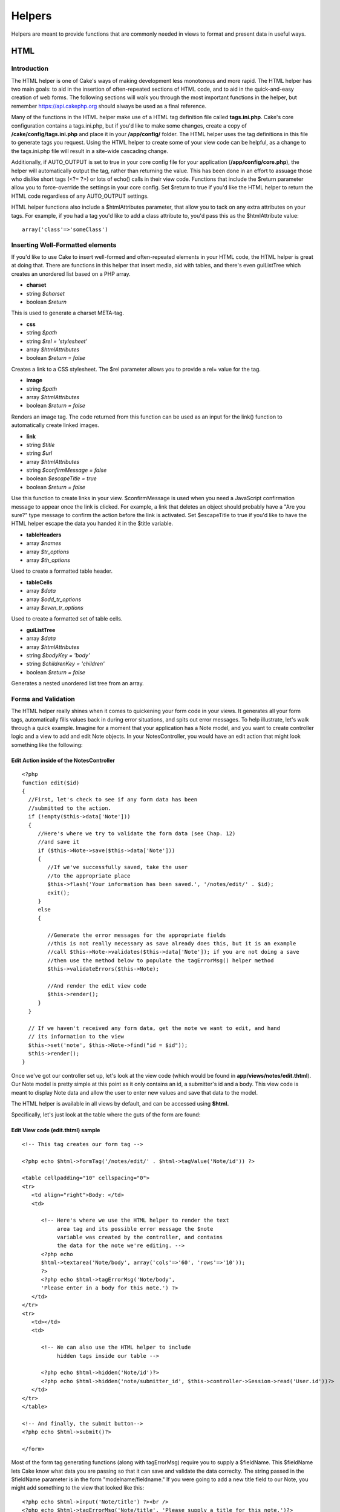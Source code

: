 Helpers
#######

Helpers are meant to provide functions that are commonly needed in views
to format and present data in useful ways.

HTML
====

Introduction
------------

The HTML helper is one of Cake's ways of making development less
monotonous and more rapid. The HTML helper has two main goals: to aid in
the insertion of often-repeated sections of HTML code, and to aid in the
quick-and-easy creation of web forms. The following sections will walk
you through the most important functions in the helper, but remember
https://api.cakephp.org should always be used as a final reference.

Many of the functions in the HTML helper make use of a HTML tag
definition file called **tags.ini.php**. Cake's core configuration
contains a tags.ini.php, but if you'd like to make some changes, create
a copy of **/cake/config/tags.ini.php** and place it in your
**/app/config/** folder. The HTML helper uses the tag definitions in
this file to generate tags you request. Using the HTML helper to create
some of your view code can be helpful, as a change to the tags.ini.php
file will result in a site-wide cascading change.

Additionally, if AUTO\_OUTPUT is set to true in your core config file
for your application (**/app/config/core.php**), the helper will
automatically output the tag, rather than returning the value. This has
been done in an effort to assuage those who dislike short tags (<?= ?>)
or lots of echo() calls in their view code. Functions that include the
$return parameter allow you to force-override the settings in your core
config. Set $return to true if you'd like the HTML helper to return the
HTML code regardless of any AUTO\_OUTPUT settings.

HTML helper functions also include a $htmlAttributes parameter, that
allow you to tack on any extra attributes on your tags. For example, if
you had a tag you'd like to add a class attribute to, you'd pass this as
the $htmlAttribute value::

    array('class'=>'someClass')

Inserting Well-Formatted elements
---------------------------------

If you'd like to use Cake to insert well-formed and often-repeated
elements in your HTML code, the HTML helper is great at doing that.
There are functions in this helper that insert media, aid with tables,
and there's even guiListTree which creates an unordered list based on a
PHP array.

-  **charset**
-  string *$charset*
-  boolean *$return*

This is used to generate a charset META-tag.

-  **css**
-  string *$path*
-  string *$rel = 'stylesheet'*
-  array *$htmlAttributes*
-  boolean *$return = false*

Creates a link to a CSS stylesheet. The $rel parameter allows you to
provide a rel= value for the tag.

-  **image**
-  string *$path*
-  array *$htmlAttributes*
-  boolean *$return = false*

Renders an image tag. The code returned from this function can be used
as an input for the link() function to automatically create linked
images.

-  **link**
-  string *$title*
-  string *$url*
-  array *$htmlAttributes*
-  string *$confirmMessage = false*
-  boolean *$escapeTitle = true*
-  boolean *$return = false*

Use this function to create links in your view. $confirmMessage is used
when you need a JavaScript confirmation message to appear once the link
is clicked. For example, a link that deletes an object should probably
have a "Are you sure?" type message to confirm the action before the
link is activated. Set $escapeTitle to true if you'd like to have the
HTML helper escape the data you handed it in the $title variable.

-  **tableHeaders**
-  array *$names*
-  array *$tr\_options*
-  array *$th\_options*

Used to create a formatted table header.

-  **tableCells**
-  array *$data*
-  array *$odd\_tr\_options*
-  array *$even\_tr\_options*

Used to create a formatted set of table cells.

-  **guiListTree**
-  array *$data*
-  array *$htmlAttributes*
-  string *$bodyKey = 'body'*
-  string *$childrenKey = 'children'*
-  boolean *$return = false*

Generates a nested unordered list tree from an array.

Forms and Validation
--------------------

The HTML helper really shines when it comes to quickening your form code
in your views. It generates all your form tags, automatically fills
values back in during error situations, and spits out error messages. To
help illustrate, let's walk through a quick example. Imagine for a
moment that your application has a Note model, and you want to create
controller logic and a view to add and edit Note objects. In your
NotesController, you would have an edit action that might look something
like the following:

Edit Action inside of the NotesController
~~~~~~~~~~~~~~~~~~~~~~~~~~~~~~~~~~~~~~~~~

::

    <?php
    function edit($id)
    {
      //First, let's check to see if any form data has been
      //submitted to the action.
      if (!empty($this->data['Note']))
      {
         //Here's where we try to validate the form data (see Chap. 12)
         //and save it
         if ($this->Note->save($this->data['Note']))
         {
            //If we've successfully saved, take the user
            //to the appropriate place
            $this->flash('Your information has been saved.', '/notes/edit/' . $id);
            exit();
         }
         else
         {

            //Generate the error messages for the appropriate fields
            //this is not really necessary as save already does this, but it is an example
            //call $this->Note->validates($this->data['Note']); if you are not doing a save
            //then use the method below to populate the tagErrorMsg() helper method
            $this->validateErrors($this->Note);

            //And render the edit view code
            $this->render();
         }
      }

      // If we haven't received any form data, get the note we want to edit, and hand
      // its information to the view
      $this->set('note', $this->Note->find("id = $id"));
      $this->render();
    }

Once we've got our controller set up, let's look at the view code (which
would be found in **app/views/notes/edit.thtml**). Our Note model is
pretty simple at this point as it only contains an id, a submitter's id
and a body. This view code is meant to display Note data and allow the
user to enter new values and save that data to the model.

The HTML helper is available in all views by default, and can be
accessed using **$html.**

Specifically, let's just look at the table where the guts of the form
are found:

Edit View code (edit.thtml) sample
~~~~~~~~~~~~~~~~~~~~~~~~~~~~~~~~~~

::

    <!-- This tag creates our form tag -->

    <?php echo $html->formTag('/notes/edit/' . $html->tagValue('Note/id')) ?>

    <table cellpadding="10" cellspacing="0">
    <tr>
       <td align="right">Body: </td>
       <td>

          <!-- Here's where we use the HTML helper to render the text
               area tag and its possible error message the $note
               variable was created by the controller, and contains
               the data for the note we're editing. -->
          <?php echo
          $html->textarea('Note/body', array('cols'=>'60', 'rows'=>'10'));
          ?>
          <?php echo $html->tagErrorMsg('Note/body',
          'Please enter in a body for this note.') ?>
       </td>
    </tr>
    <tr>
       <td></td>
       <td>

          <!-- We can also use the HTML helper to include
               hidden tags inside our table -->

          <?php echo $html->hidden('Note/id')?>
          <?php echo $html->hidden('note/submitter_id', $this->controller->Session->read('User.id'))?>
       </td>
    </tr>
    </table>

    <!-- And finally, the submit button-->
    <?php echo $html->submit()?>

    </form>

Most of the form tag generating functions (along with tagErrorMsg)
require you to supply a $fieldName. This $fieldName lets Cake know what
data you are passing so that it can save and validate the data
correclty. The string passed in the $fieldName parameter is in the form
"modelname/fieldname." If you were going to add a new title field to our
Note, you might add something to the view that looked like this:

::

    <?php echo $html->input('Note/title') ?><br />
    <?php echo $html->tagErrorMsg('Note/title', 'Please supply a title for this note.')?>

Error messages displayed by the tagErrorMsg() function are wrapped in
<div class="error\_message"></div> for easy CSS styling.

Here are the form tags the HTML helper can generate (most of them are
straightforward):

-  **submit**
-  string *$buttonCaption*
-  array *$htmlAttributes*
-  boolean *$return = false*

-  **password**
-  string *$fieldName*
-  array *$htmlAttributes*
-  boolean *$return = false*

-  **textarea**
-  string *$fieldName*
-  array *$htmlAttributes*
-  boolean *$return = false*

-  **checkbox**
-  string *$fieldName*
-  string *$title = null*
-  array *$htmlAttributes*
-  boolean *$return = false*

-  **file**
-  string *$fieldName*
-  array *$htmlAttributes*
-  boolean *$return = false*

-  **hidden**
-  string *$fieldName*
-  array *$htmlAttributes*
-  boolean *$return = false*

-  **input**
-  string *$fieldName*
-  array *$htmlAttributes*
-  boolean *$return = false*

-  **radio**
-  string *$fieldName*
-  array *$options*
-  array *$inbetween*
-  array *$htmlAttributes*
-  boolean *$return = false*

-  **tagErrorMsg**
-  string *$fieldName*
-  string *$message*

The HTML helper also includes a set of functions that aid in creating
date-related option tags. The $tagName parameter should be handled in
the same way as the $fieldName parameter. Just provide the name of the
field this date option tag is relevant to. Once the data is processed,
you'll see it in your controller with the part of the date it handles
concatenated to the end of the field name. For example, if my Note had a
deadline field that was a date, and my dayOptionTag $tagName parameter
was set to 'note/deadline', the day data would show up in the $params
variable once the form has been submitted to a controller action::

    <?php
    $this->data['Note']['deadline_day']

You can then use this information to concatenate the time data in a
format that is friendly to your current database configuration. This
code would be placed just before you attempt to save the data, and saved
in the $data array used to save the information to the model.

Pre-populating a form element is done by supplying a 'value' key-value
pair in the $htmlAttributes parameter. For text-based fields, the value
will be shown in the form element. For discrete form elements, supply
the id or key of the element you'd like to have be selected by default::

    <?php
    // Sets the radio element with
    // 'Complete' selected by default.<br />
    $html->radio('Note/status', array('1' => 'Complete', '2' => 'In Progress'), null, array('value' => '1'));

Concatenating time data before saving a model (excerpt from NotesController)
~~~~~~~~~~~~~~~~~~~~~~~~~~~~~~~~~~~~~~~~~~~~~~~~~~~~~~~~~~~~~~~~~~~~~~~~~~~~

::

    <?php
    function edit($id)
       {
          //First, let's check to see if any form data has been submitted to the action.
          if (!empty($this->data['Note']))
          {

             //Concatenate time data for storage...
             $this->data['Note']['deadline'] =
                $this->data['Note']['deadline_year'] . "-" .
                $this->data['Note']['deadline_month'] . "-" .
                $this->data['Note']['deadline_day'];

             //Here's where we try to validate the form data (see Chap. 10) and save it
             if ($this->Note->save($this->data['Note']))
             {

             ...

#. dayOptionTag ($tagName, $value=null, $selected=null,
   $optionAttr=null)

#. yearOptionTag ($tagName, $value=null, $minYear=null, $maxYear=null,
   $selected=null, $optionAttr=null)

#. monthOptionTag ($tagName, $value=null, $selected=null,
   $optionAttr=null)

#. hourOptionTag ($tagName, $value=null, $format24Hours=false,
   $selected=null, $optionAttr=null)

#. minuteOptionTag ($tagName, $value=null, $selected=null,
   $optionAttr=null)

#. meridianOptionTag ($tagName, $value=null, $selected=null,
   $optionAttr=null)

#. dateTimeOptionTag ($tagName, $dateFormat= 'DMY', $timeFormat= '12',
   $selected=null, $optionAttr=null)

AJAX
====

The Cake Ajax helper utilizes the ever-popular Prototype and
script.aculo.us libraries for Ajax operations and client side effects.
In order to use this helper, you must have a current version of the
JavaScript libraries from https://script.aculo.us placed in
**/app/webroot/js/**. In addition, any views that plan to use the Ajax
Helper will need to include those libraries.

Most of the functions in this helper expect a special $options array as
a parameter. This array is used to specify different things about your
Ajax operation. Here are the different values you can specify:

AjaxHelper Options
------------------

General Options
~~~~~~~~~~~~~~~

+---------------+--------------------------------------------------------------------------------------------------+
| url           | The URL for the action you want to be called                                                     |
+---------------+--------------------------------------------------------------------------------------------------+
| 'frequency'   | The number of seconds between remoteTimer() or observeField() checks are made.                   |
+---------------+--------------------------------------------------------------------------------------------------+
| 'update'      | The DOM ID of the element you wish to update with the results of an Ajax operation.              |
+---------------+--------------------------------------------------------------------------------------------------+
| 'with'        | The DOM ID of the form element you wish to serialize and send with an Ajax form submission.      |
+---------------+--------------------------------------------------------------------------------------------------+
| 'type'        | Either 'asynchronous' (default), or 'synchronous'. Allows you to pick between operation types.   |
+---------------+--------------------------------------------------------------------------------------------------+

Callbacks
~~~~~~~~~

JavaScript code to be executed at certain times during the
XMLHttpRequest process.

+-----------------+------------------------------------------------------------------------------------------------------------------------+
| 'loading'       | JS code to be executed when the remote document is being loaded with data by the browser.                              |
+-----------------+------------------------------------------------------------------------------------------------------------------------+
| 'loaded'        | JS code to be executed when the browser has finished loading the remote document.                                      |
+-----------------+------------------------------------------------------------------------------------------------------------------------+
| 'interactive'   | JS code to be executed when the user can interact with the remote document, even though it has not finished loading.   |
+-----------------+------------------------------------------------------------------------------------------------------------------------+
| 'complete'      | JS code to be called when the XMLHttpRequest is complete.                                                              |
+-----------------+------------------------------------------------------------------------------------------------------------------------+
| 'confirm'       | Text to be displayed in a confirmation dialog before a XMLHttpRequest action begins.                                   |
+-----------------+------------------------------------------------------------------------------------------------------------------------+
| 'condition'     | JS condition to be met before the XMLHttpRequest is initiated.                                                         |
+-----------------+------------------------------------------------------------------------------------------------------------------------+
| 'before'        | JS code to be called before request is initiated.                                                                      |
+-----------------+------------------------------------------------------------------------------------------------------------------------+
| 'after'         | JS code to be called immediately after request was initiated and before 'loading'                                      |
+-----------------+------------------------------------------------------------------------------------------------------------------------+

Here are the helper's functions for making Ajax in Cake quick and easy:

-  **link**
-  string *$title*
-  string *$href*
-  array *$options*
-  boolean *$confirm*
-  boolean *$escapeTitle*

Displays linked text $title, which retrieves the remote document at
$options['url'] and updates the DOM element $options['update'].
Callbacks can be used with this function.

-  **remoteFunction**
-  array *$options*

This function creates the JavaScript needed to make a remote call. It is
primarily used as a helper for linkToRemote. This isn't often used
unless you need to generate some custom scripting.

-  **remoteTimer**
-  array *$options*

Periodically calls the specified action at $options['url'], every
$options['frequency'] seconds (default is 10). Usually used to update a
specified div (specified by $options['update']) with the results of the
remote call. Callbacks can be used with this function.

-  **form**
-  string *$action*
-  string *$type*
-  array *$options*

Returns a form tag that will submit to the action at $action using
XMLHttpRequest in the background instead of the regular reload-required
POST submission. The form data from this form will act just as a normal
form data would (i.e. it will be available in $this->params['form']).
The DOM element specified by $options['update'] will be updated with the
resulting remote document. Callbacks can be used with this function.

-  **observeField**
-  string *$field\_id*
-  array *$options*

Observes the field with the DOM ID specified by $field\_id (every
$options['frequency'] seconds) and calls the action at $options['url']
when its contents have changed. You can update a DOM element with ID
$options['update'] or specify a form element using $options['with'] as
well. Callbacks can be used with this function.

-  **observeForm**
-  string *$form\_id*
-  array *$options*

Works the same as observeField(), only this observes all the elements in
a given form.

-  **autoComplete**
-  string *$field*
-  string *$url*
-  array *$options*

Renders a text field with ID $field with autocomplete. The action at
$url should be able to return the autocomplete terms: basically, your
action needs to spit out an unordered list (<ul></ul>) with list items
that are the auto complete terms. If you wanted an autocomplete field
that retrieved the subjects of your blog posts, your controller action
might look something like::

    <?php
    function autocomplete ()
    {
        $this->set('posts',
            $this->Post->findAll(
                "subject LIKE '{$this->data['Post']['subject']}'")
            );
        $this->layout = "ajax";
    }

And your view for the autocomplete() action above would look something
like::

    <ul>
    <?php foreach($posts as $post): ?>
    <li><?php echo $post['Post']['subject']; ?></li>
    <?php endforeach; ?>
    </ul>

The actual auto-complete field as it would look in a view would look
like this::

    <form action="/users/index" method="POST">
        <?php echo $ajax->autoComplete('Post/subject', '/posts/autoComplete')?>
        <?php echo $html->submit('View Post')?>
    </form>

The autoComplete() function will use this information to render a text
field, and some divs that will be used to show the autocomplete terms
supplied by your action. You might also want to style the view with
something like the following::

    <style type="text/css">

    div.auto_complete {
        position         :absolute;
        width            :250px;
        background-color :white;
        border           :1px solid #888;
        margin           :0px;
        padding          :0px;
    }

    li.selected { background-color: #ffb; }

    </style>

-  **drag**
-  string *$id*
-  array *$options*

Makes the DOM element with ID $id draggable. There are some additional
things you can specify using $options (The version numbers refer to
script.aculo.us versions):

+----------------+-------------------------------------------------------------------------------------------------------------------------------------------------------------------------------------------------------------------+
| 'handle'       | (v1.0) Sets whether the element should only be draggable by an embedded handle. The value must be an element reference or element id.                                                                             |
+----------------+-------------------------------------------------------------------------------------------------------------------------------------------------------------------------------------------------------------------+
| 'handle'       | (V1.5) As above, except now the value may be a string referencing a CSS class value. The first child/grandchild/etc. element found within the element that has this CSS class value will be used as the handle.   |
+----------------+-------------------------------------------------------------------------------------------------------------------------------------------------------------------------------------------------------------------+
| 'revert'       | (V1.0) If set to true, the element returns to its original position when the drags ends.                                                                                                                          |
+----------------+-------------------------------------------------------------------------------------------------------------------------------------------------------------------------------------------------------------------+
| 'revert'       | (V1.5) Revert can also be an arbitrary function reference, called when the drag ends.                                                                                                                             |
+----------------+-------------------------------------------------------------------------------------------------------------------------------------------------------------------------------------------------------------------+
| 'constraint'   | If set to horizontal or vertical, the drag will be constrained to take place only horizontally or vertically.                                                                                                     |
+----------------+-------------------------------------------------------------------------------------------------------------------------------------------------------------------------------------------------------------------+

-  **drop**
-  string *$id*
-  array *$options*

Makes the DOM element with ID $id drop-able. There are some additional
things you can specify using $options:

+-----------------+------------------------------------------------------------------------------------------------------------------------------------------------------------------------------+
| 'accept'        | Set accept to a string or a JavaScript array of strings describing CSS classes. The Droppable will only accept Draggables that have one or more of these CSS classes.        |
+-----------------+------------------------------------------------------------------------------------------------------------------------------------------------------------------------------+
| 'containment'   | The droppable element will only accept the draggable element if it is contained in the given elements (or element ids). Can be a single element or a JS array of elements.   |
+-----------------+------------------------------------------------------------------------------------------------------------------------------------------------------------------------------+
| 'overlap'       | If set to horizontal or vertical, the droppable will only react to a draggable element if its overlapping by more than 50% in the given direction.                           |
+-----------------+------------------------------------------------------------------------------------------------------------------------------------------------------------------------------+

-  **dropRemote**
-  string *$id*
-  array *$options*
-  array *$ajaxOptions*

Used to create a drop target that initiates a XMLHttpRequest when a
draggable element is dropped on it. The $options are the same as in
drop(), and the $ajaxOptions are the same as in link().

-  **sortable**
-  string *$id*
-  array *$options*

Makes a list or group of floated objects (specified by DOM element ID
$id) sortable. The $options array can configure your sorting as follows:

+-----------------+---------------------------------------------------------------------------------------------------------------------------------------------------------------------------------------------------------------------+
| 'tag'           | Sets the kind of tag (of the child elements of the container) that will be made sortable. For UL and OL containers, this is LI, you have to provide the tag kind for other sorts of child tags. Defaults to 'li'.   |
+-----------------+---------------------------------------------------------------------------------------------------------------------------------------------------------------------------------------------------------------------+
| 'only'          | Further restricts the selection of child elements to only encompass elements with the given CSS class (or, if you provide an array of strings, on any of the classes).                                              |
+-----------------+---------------------------------------------------------------------------------------------------------------------------------------------------------------------------------------------------------------------+
| 'overlap'       | Either vertical(default) or horizontal. For floating sortables or horizontal lists, choose horizontal. Vertical lists should use vertical.                                                                          |
+-----------------+---------------------------------------------------------------------------------------------------------------------------------------------------------------------------------------------------------------------+
| 'constraint'    | Restricts the movement of draggable elements, 'vertical' or 'horizontal'.                                                                                                                                           |
+-----------------+---------------------------------------------------------------------------------------------------------------------------------------------------------------------------------------------------------------------+
| 'containment'   | Enables dragging and dropping between Sortables. Takes an array of elements or element-ids (of the containers).                                                                                                     |
+-----------------+---------------------------------------------------------------------------------------------------------------------------------------------------------------------------------------------------------------------+
| 'handle'        | Makes the created draggable elemetns use handles, see the handle option on drag().                                                                                                                                  |
+-----------------+---------------------------------------------------------------------------------------------------------------------------------------------------------------------------------------------------------------------+

-  **editor**
-  string *$id*
-  string *$url*
-  array *$options*

Creates an in-place ajax editor using the element with the DOM id
supplied as the first parameter. When implemented, the element will
highlight on mouseOver, and will turn into a single text input field
when clicked. The second parameter is the URL that the edited data
should be sent to. The action should also return the updated contents of
the element. Additional options for the in-place editor can be found on
the Script.aculo.us wiki.

Javascript
==========

The JavaScript helper is used to aid the developer in outputting
well-formatted Javascript-related tags and data.

-  **codeBlock**
-  string *$string*

Used to return $script placed within JavaScript &lt;script&gt; tags.

-  **link**
-  string *$url*

Returns a JavaScript include tag pointing to the script referenced by
$url.

-  **linkOut**
-  string *$url*

Same as link(), only the include tag assumes that the script referenced
by $url is not hosted on the same domain.

-  **escapeScript**
-  string *$script*

Escapes carriage returns and single and double quotes for JavaScript
code segments.

-  **event**
-  string *$object*
-  string *$event*
-  string *$observer*
-  boolean *$useCapture*

Attaches an event to an element. Used with the Prototype library.

-  **cacheEvents**

Caches JavaScript events created with event().

-  **writeEvents**

Writes cached events cached with cacheEvents().

-  **includeScript**
-  string *$script*

Number
======

The Number helper includes a few nice functions for formatting numerical
data in your views.

-  **precision**
-  mixed *$number*
-  int *$precision = 3*

Returns $number formatted to the level of precision specified by
$precision.

-  **toReadableSize**
-  int *$sizeInBytes*

Returns a human readable size, given the $size supplied in bytes.
Basically, you pass a number of bytes in, and this function returns the
appropriate human-readable value in KB, MB, GB, or TB.

-  **toPercentage**
-  mixed *$number*
-  int *$precision = 2*

Returns the given number formatted as a percentage, limited to the
precision specified in $precision.

Text
====

The Text Helper provides methods that a developer may need for
outputting well formatted text to the browser.

-  **highlight**
-  string *$text*
-  string *$highlighter = '<span class="highlight">\\1</span>'*

Returns $text, with every occurance or $phrase wrapped with the tags
specified in $highlighter.

-  **stripLinks**
-  string *$text*

Returns $text, with all HTML links (&lt;a href= ...) removed.

-  **autoLinkUrls**
-  string *$text*
-  array *$htmlOptions*

Returns $text with URLs wrapped in corresponding &lt;a&gt; tags.

-  **autoLinkEmails**
-  string *$text*
-  array *$htmlOptions*

Returns $text with email addresses wrapped in corresponding &lt;a&gt;
tags.

-  **autoLink**
-  string *$text*
-  array *$htmlOptions*

Returns $text with URLs and emails wrapped in corresponding &lt;a&gt;
tags.

-  **truncate**
-  string *$text*
-  int *$length*
-  string *$ending = '...'*

Returns the first $length number of characters of $text followed by
$ending ('...' by default).

-  **excerpt**
-  string *$text*
-  string *$phrase*
-  int *$radius = 100*
-  string *$ending = '...'*

Extracts an excerpt from the $text, grabbing the $phrase with a number
of characters on each side determined by $radius.

-  **flay**
-  string *$text*
-  boolean *$allowHtml = false*

Text-to-html parser, similar to Textile or RedCloth, only with a little
different syntax.

Time
====

The Time Helper provides methods that a developer may need for
outputting Unix timestamps and/or datetime strings into more
understandable phrases to the browser.

Dates can be provided to all functions as either valid PHP datetime
strings or Unix timestamps.

-  **fromString**
-  string *$dateString*

Returns a UNIX timestamp, given either a UNIX timestamp or a valid
strtotime() date string.

-  **nice**
-  string *$dateString*
-  boolean *$return = false*

Returns a nicely formatted date string. Dates are formatted as "D, M jS
Y, H:i", or 'Mon, Jan 1st 2005, 12:00'.

-  **niceShort**
-  string *$dateString*
-  boolean *$return = false*

Formats date strings as specified in nice(), but ouputs "Today, 12:00"
if the date string is today, or "Yesterday, 12:00" if the date string
was yesterday.

-  **isToday**
-  string *$dateString*

Returns true if given datetime string is today.

-  **daysAsSql**
-  string *$begin*
-  string *$end*
-  string *$fieldName*
-  boolean *$return = false*

Returns a partial SQL string to search for all records between two
dates.

-  **dayAsSql**
-  string *$dateString*
-  string *$fieldName*
-  boolean *$return = false*

Returns a partial SQL string to search for all records between two times
occurring on the same day.

-  **isThisYear**
-  string *$dateString*
-  boolean *$return = false*

Returns true if given datetime string is within current year.

-  **wasYesterday**
-  string *$dateString*
-  boolean *$return = false*

Returns true if given datetime string was yesterday.

-  **isTomorrow**
-  string *$dateString*
-  boolean *$return = false*

Returns true if given datetime string is tomorrow.

-  **toUnix**
-  string *$dateString*
-  boolean *$return = false*

Returns a UNIX timestamp from a textual datetime description. Wrapper
for PHP function strtotime().

-  **toAtom**
-  string *$dateString*
-  boolean *$return = false*

Returns a date formatted for Atom RSS feeds.

-  **toRSS**
-  string *$dateString*
-  boolean *$return = false*

Formats date for RSS feeds

-  **timeAgoInWords**
-  string *$dateString*
-  boolean *$return = false*

Returns either a relative date or a formatted date depending on the
difference between the current time and given datetime. $datetime should
be in a strtotime-parsable format like MySQL datetime.

-  **relativeTime**
-  string *$dateString*
-  boolean *$return = false*

Works much like timeAgoInWords(), but includes the ability to create
output for timestamps in the future as well (i.e. "Yesterday, 10:33",
"Today, 9:42", and also "Tomorrow, 4:34").

-  **wasWithinLast**
-  string *$timeInterval*
-  string *$dateString*
-  boolean *$return = false*

Returns true if specified datetime was within the interval specified,
else false. The time interval should be specifed with the number as well
as the units: '6 hours', '2 days', etc.

Creating Your Own Helpers
=========================

Have the need for some help with your view code? If you find yourself
needing a specific bit of view logic over and over, you can make your
own view helper.

Extending the Cake Helper Class
-------------------------------

Let's say we wanted to create a helper that could be used to output a
CSS styled link you needed in your application. In order to fit your
logic in to Cake's existing Helper structure, you'll need to create a
new class in /app/views/helpers. Let's call our helper LinkHelper. The
actual php class file would look something like this:

/app/views/helpers/link.php
~~~~~~~~~~~~~~~~~~~~~~~~~~~

::

    <?php
    class LinkHelper extends Helper
    {
        function makeEdit($title, $url)
        {
            // Logic to create specially formatted link goes here...
        }
    }

There are a few functions included in Cake's helper class you might want
to take advantage of:

-  **output**
-  string *$string*
-  boolean *$return = false*

Decides whether to output or return a string based on AUTO\_OUTPUT (see
**/app/config/core.php**) and $return's value. You should use this
function to hand any data back to your view.

-  **loadConfig**

Returns your application's current core configuration and tag
definitions.

Let's use output() to format our link title and URL and hand it back to
the view.

/app/views/helpers/link.php (logic added)
~~~~~~~~~~~~~~~~~~~~~~~~~~~~~~~~~~~~~~~~~

::

    <?php
    class LinkHelper extends Helper
    {
        function makeEdit($title, $url)
        {
            // Use the helper's output function to hand formatted
            // data back to the view:

            return $this->output("<div class=\"editOuter\"><a href=\"$url\" class=\"edit\">$title</a></div>");
        }
    }

Including other Helpers
-----------------------

You may wish to use some functionality already existing in another
helper. To take advantage of that, you can specify helpers you wish to
use with a $helpers array, formatted just as you would in a controller.

/app/views/helpers/link.php (using other helpers)
~~~~~~~~~~~~~~~~~~~~~~~~~~~~~~~~~~~~~~~~~~~~~~~~~

::

    <?php
    class LinkHelper extends Helper
    {

        var $helpers = array('Html');

        function makeEdit($title, $url)
        {
            // Use the HTML helper to output
            // formatted data:

            $link = $this->Html->link($title, $url, array('class' => 'edit'));

            return $this->output("<div class=\"editOuter\">$link</div>");
        }
    }

Using your Custom Helper
------------------------

Once you've created your helper and placed it in /app/views/helpers/,
you'll be able to include it in your controllers using the special
variable $helpers::

    <?php
    class ThingsController
    {
      var $helpers = array('Html', 'Link');
    }

Remember to include the HTML helper in the array if you plan to use it
elsewhere. The naming conventions are similar to that of models.

#. LinkHelper = class name

#. link = key in helpers array

#. link.php = name of php file in **/app/views/helpers**.

